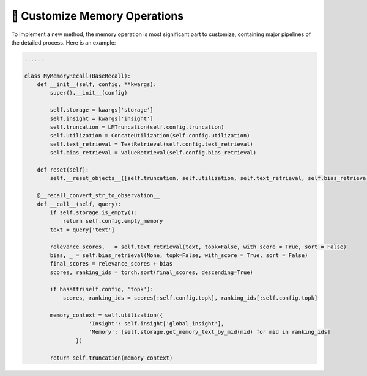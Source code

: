 📘 Customize Memory Operations
==============================
To implement a new method, the memory operation is most significant part to customize, containing major pipelines of the detailed process. Here is an example:

.. code-block:: python

    ......

    class MyMemoryRecall(BaseRecall):
        def __init__(self, config, **kwargs):
            super().__init__(config)

            self.storage = kwargs['storage']
            self.insight = kwargs['insight']
            self.truncation = LMTruncation(self.config.truncation)
            self.utilization = ConcateUtilization(self.config.utilization)
            self.text_retrieval = TextRetrieval(self.config.text_retrieval)
            self.bias_retrieval = ValueRetrieval(self.config.bias_retrieval)
        
        def reset(self):
            self.__reset_objects__([self.truncation, self.utilization, self.text_retrieval, self.bias_retrieval])
        
        @__recall_convert_str_to_observation__
        def __call__(self, query):
            if self.storage.is_empty():
                return self.config.empty_memory
            text = query['text']
            
            relevance_scores, _ = self.text_retrieval(text, topk=False, with_score = True, sort = False)
            bias, _ = self.bias_retrieval(None, topk=False, with_score = True, sort = False)
            final_scores = relevance_scores + bias
            scores, ranking_ids = torch.sort(final_scores, descending=True)

            if hasattr(self.config, 'topk'):
                scores, ranking_ids = scores[:self.config.topk], ranking_ids[:self.config.topk]

            memory_context = self.utilization({
                        'Insight': self.insight['global_insight'],
                        'Memory': [self.storage.get_memory_text_by_mid(mid) for mid in ranking_ids]
                    })

            return self.truncation(memory_context)